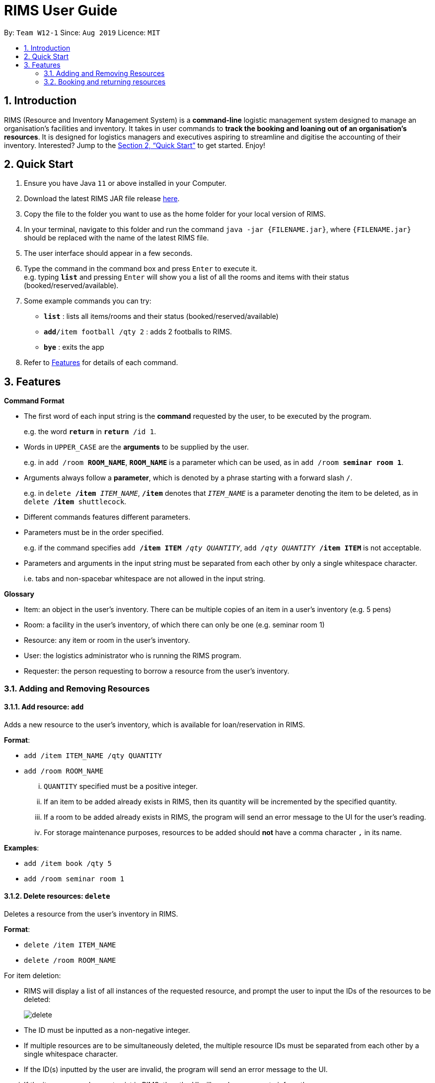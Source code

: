 = RIMS User Guide
:site-section: UserGuide
:toc:
:toc-title:
:toc-placement: preamble
:sectnums:
:imagesDir: images/UserGuide
:stylesDir:
:xrefstyle: full
:experimental:
ifdef::env-github[]
:tip-caption: :bulb:
:note-caption: :information_source:
endif::[]
:repoURL: https://github.com/AY1920S1-CS2113T-W12-1/main

By: `Team W12-1`      Since: `Aug 2019`      Licence: `MIT`

== Introduction

RIMS (Resource and Inventory Management System) is a *command-line* logistic management system designed to manage an organisation’s facilities and inventory. It takes in user commands to *track the booking and loaning out of an organisation’s resources*. It is designed for logistics managers and executives aspiring to streamline and digitise the accounting  of their inventory. Interested? Jump to the <<Quick Start>> to get started. Enjoy!


== Quick Start

.  Ensure you have Java `11` or above installed in your Computer.
.  Download the latest RIMS JAR file release https://github.com/AY1920S1-CS2113T-W12-1/main/releases[here].
.  Copy the file to the folder you want to use as the home folder for your local version of RIMS.
.  In your terminal, navigate to this folder and run the command `java -jar {FILENAME.jar}`, where `{FILENAME.jar}` should be replaced with the name of the latest RIMS file.
.  The user interface should appear in a few seconds.
.  Type the command in the command box and press kbd:[Enter] to execute it. +
e.g. typing *`list`* and pressing kbd:[Enter] will show you a list of all the rooms and items with their status (booked/reserved/available).
.  Some example commands you can try:

* *`list`* : lists all items/rooms and their status (booked/reserved/available)
* **`add`**`/item football /qty 2` : adds 2 footballs to RIMS.
* *`bye`* : exits the app

.  Refer to <<Features, Features>> for details of each command.

[[Features]]
== Features

====
*Command Format*

* The first word of each input string is the *command* requested by the user, to be executed by the program.
+
e.g. the word `*return*` in `*return* /id 1`.
* Words in `UPPER_CASE` are the *arguments* to be supplied by the user.
+
e.g. in `add /room *ROOM_NAME*`, `*ROOM_NAME*` is a parameter which can be used, as in `add /room *seminar room 1*`.
* Arguments always follow a *parameter*, which is denoted by a phrase starting with a forward slash `/`.
+
e.g. in `delete */item* _ITEM_NAME_`, `*/item*` denotes that `_ITEM_NAME_` is a parameter denoting the item to be deleted, as in `delete */item* shuttlecock`.
* Different commands features different parameters.
* Parameters must be in the order specified.
+
e.g. if the command specifies `add */item ITEM* _/qty QUANTITY_`, `add _/qty QUANTITY_ */item ITEM*` is not acceptable.
* Parameters and arguments in the input string must be separated from each other by only a single whitespace character.
+
i.e. tabs and non-spacebar whitespace are not allowed in the input string.

====
====
*Glossary*

* Item: an object in the user’s inventory. There can be multiple copies of an item in a user’s inventory (e.g. 5 pens)
* Room: a facility in the user’s inventory, of which there can only be one (e.g. seminar room 1)
* Resource: any item or room in the user’s inventory.
* User: the logistics administrator who is running the RIMS program.
* Requester: the person requesting to borrow a resource from the user’s inventory.

====

=== Adding and Removing Resources

==== Add resource: `add`
Adds a new resource to the user's inventory, which is available for loan/reservation in RIMS.

.*Format*:
* `add /item ITEM_NAME /qty QUANTITY`
* `add /room ROOM_NAME`
... `QUANTITY` specified must be a positive integer.
... If an item to be added already exists in RIMS, then its quantity will be incremented by the specified quantity.
... If a room to be added already exists in RIMS, the program will send an error message to the UI for the user's reading.
... For storage maintenance purposes, resources to be added should *not* have a comma character `,` in its name.

.*Examples*:
* `add /item book /qty 5`
* `add /room seminar room 1`

==== Delete resources: `delete`
Deletes a resource from the user's inventory in RIMS.

.*Format*:
* `delete /item ITEM_NAME`
* `delete /room ROOM_NAME`
====
.For item deletion:
* RIMS will display a list of all instances of the requested resource, and prompt the user to input the IDs of the resources to be deleted:
+
image:delete.png[]
+
* The ID must be inputted as a non-negative integer.
* If multiple resources are to be simultaneously deleted, the multiple resource IDs must be separated from each other by a single whitespace character.
* If the ID(s) inputted by the user are invalid, the program will send an error message to the UI.
====
... If the item or room does not exist in RIMS, then the UI will send a message to inform the user.

.*Examples*:
* `delete /item book` -> `6 7 8`
* `delete /room multi purpose sports hall`

=== Booking and returning resources

==== Loan out resources: `loan`
Registers a resource as having been loaned out, from the current date until a user-specified future date. The resource is thus unavailable for further loaning until it is returned.

.*Format*:
* `loan /item ITEM_NAME /qty QUANTITY /id USER_ID /by DEADLINE`
* `loan /room ROOM_NAME /id USER_ID /by DEADLINE`
... If the item or room does not exist in the RIMS inventory, the program will send an error message to the UI.
... `QUANTITY` specified must be a positive integer above 0.
... `USER_ID` must be a non-negative integer, with a value of 0 and above.
... If either of these values specified are invalid, the program will send an error message to the UI.
... If the user requests a quantity that is greater than the existing amount of that item in the inventory, the UI will send an error message to the user.
... Rooms are unique and thus do not require quantities.
... The deadline must be a valid date in the format `DD/MM/YYYY HHmm`, or in the example format `Tuesday HHmm`, for which the resource will be booked from the current date until the next Tuesday at the specified time.
... If the deadline specified is in an invalid format, the program will send an error message.

.*Examples*:
* `loan /item book /qty 5 /id 1 /by 23/11/2019 1500`
* `loan /room mpsh /id 2 /by Wednesday 1700`

==== Reserve resources: `reserve`
Registers a resource as having been reserved for use between two dates in the future. The resource is thus unable to be further loaned or reserved during that time period.

While loans take effect from the current date to a specified deadline, reservations specify a future time-frame between which a resource is to be loaned out.

.*Format*:
* `reserve /item ITEM /qty QUANTITY /id USER_ID /from BORROW_DATE /by DEADLINE`
* `reserve /room ROOM /id USER_ID /from BORROW_DATE /by DEADLINE`
... For logistical purposes, only a resource that is currently in the user's inventory (i.e. is not currently out on loan) can be reserved.
... If the item or room does not exist in the RIMS inventory, the program will send an error message to the UI.
... `QUANTITY` must be a positive integer above 0.
... `USER_ID` must be a non-negative integer, with a value of 0 and above.
... If either of these values specified are invalid, the program will send an error message to the UI.
... If the user requests a quantity that is greater than the existing amount of that item in the inventory, the UI will send an error message to the user.
... Rooms are unique and thus do not require quantities.
... The date of borrowing, `BORROW_DATE`, and the deadline date, `DEADLINE`, must be a valid date, either in the format `DD/MM/YYYY HHmm`, or in the example format `Tuesday HHmm`, where `Tuesday` can be replaced by any day of the user's choice and will obtain the next available instance of that day and time.
... If the deadline specified is in an invalid format, the program will send an error message.

.*Examples*:
* `reserve /item basketball /qty 1 /from 01/12/2019 2300 /to 03/12/2019 2300`
* `reserve /room basketball court /from Monday 1600 /to 20/11/2019 2300`


==== Return resources: `return`
Registers a resource that has been loaned or reserved as returned to the user's inventory, and is thus available to be loaned out or reserved again.

.*Format*:
* `return /id USER_ID`
====
* RIMS will display a list of all reservations made by the requester whose ID was specified in the previous input, and prompt the user to input the reservation IDs of the reservations to be marked as returned:
+
image:return.png[]
+
* Each reservation ID is denoted by square brackets `[]`.
* The reservation IDs inputted must be non-negative integers.
* If multiple resources are to be simultaneously deleted, the multiple reservation IDs must be separated from each other by a single whitespace character.
* If the ID(s) inputted by the user are invalid or are not amongst the reservation IDs displayed, the program will send an error message to the UI.
====
... The `return` command takes the resource borrower's individual ID as an argument.
... The user ID `USER_ID` must be a non-negative integer.
... If the user whose ID was inputted has not made any reservations or loans, the program will print an error message to the UI.


.*Examples*:
* `return /item frisbee`
* `return /room seminar room 1`


==== View upcoming deadlines of items/rooms on loan: `deadlines`
View a sorted list of upcoming deadlines for active loans.

.*Format*:
. `deadlines`
* If the command entered is incorrect, the UI will prompt the user to type in the correct command.

.*Examples*:
* `deadlines`


=======
=== Retrieving resource information

==== List resources and their statuses: `list`
View all resources in the user's inventory, with a brief summary of currently available and booked resources. There is also an option to view a more detailed list of individual items and rooms, and to view the list of items available on a certain date.

.*Format*:
* `list`
... Generates a list of all resources, divided by resources which are currently available and resources which are currently booked.
* `list /item ITEM_NAME`
... Generates a list detailing the reservation status (booked or available) and the current reservations of all instances of the requested resource.
... If the item does not exist in the RIMS inventory, the program will send an error message to the UI.
* `list /room ROOM_NAME`
... Prints out the reservation status (booked or available) of the requested room, and if booked, prints out the details of the room's current reservation.
... If the item does not exist in the RIMS inventory, the program will send an error message to the UI.
* `list /date DATE`
... Generates a list of all available and booked resources on any specified date and time.
... The requested date `DATE` must be a valid date, either in the format `DD/MM/YYYY HHmm`, or in the example format `Tuesday HHmm`, where `Tuesday` refers to the next instance of Tuesday from the current date.
* `list /tag TAG`
... Generates a list of resources by tag name.
... The requested tag `TAG` must be valid.

==== View deadline of item/room: `deadlines`
Generates a list of all active loans and reservations, along with their deadlines, for the user's reading.

.*Format*:
* `deadlines`

==== Tag: `tag`
Tag the various resources in the inventory based on their function.

.*Format*:

. `tag /item ITEM /tag TAG`
. `tag /room ROOM /tag TAG`

.*Examples*:
* `tag /item pen /tag study`

==== View calendar: `calendar`
Generates a variable-size calendar which shows a monthly view of all the loaned and reserved resources in the current month.

.*Format*:
* `calendar`
... Generates a calendar, with a view of all the loaned and reserved resources in the current month.
* `calendar+`
... Increases the cell size of the calendar, allowing it to display more information.
* `calendar-`
... Decreases the cell size of the calendar, decreasing its overall size for more concise reading.
... The calendar has a minimum cell size, beyond which it cannot be decreased.

=== Others

==== Undo last command: `undo`
Undoes the last command that made changes to RIMS.

.*Format*:
* `undo`

==== View resource statistics: 'stats'
View statistics on the loan and reservation frequencies of resources between a user-specified time period.

The command generates a bar graph of resource reservations and loans per day, for the specified time period.

.*Format*:
* `stats /from FROM_DATE /till TILL_DATE`
... The parameters `FROM_DATE` and `TILL_DATE` must both be valid dates, specified either in the format `DD/MM/YYYY HHmm`, or in the example format `Tuesday HHmm`, where `Tuesday` can be replaced by any day of the user's choice and will obtain the next available instance of that day and time.
... If the dates specified are in an invalid format, the program will send an error message.

==== Exiting the program: `bye`
Terminates RIMS, saving all changes to the RIMS inventory (adding and deleting of resources, creation and deletion of loans and reservations) to the data files in the proces..

.*Format*:
* `bye`

==== Reminders
Reminds user about items or rooms due within a specific period of time, upon starting up RIMS.

== FAQ

*Q*: How do I transfer my data to another computer? +
*A*: Install the app in the other computer and overwrite the empty data file it creates with the file that contains the data of your previous RIMS folder.

== Command Summary
=======
** `add /room ROOM` +
e.g. `add /room seminar room 1`
* *Delete resource*:
** `delete /item ITEM` -> enter resource IDs +
e.g. `delete /item book` -> `6 8`
** `delete /room ROOM` +
e.g. `delete /room auditorium`
* *Loan out a resource*: 
** `loan /item ITEM_NAME /qty QUANTITY /id USER_ID /by DEADLINE` +
e.g. `loan /item frisbee /qty 3 /id 1 /by 23/11/2019 1400`
** `loan /room ROOM_NAME /id USER_ID /by DEADLINE` +
e.g. `loan /room seminar room 2 /id 2 /by 23/11/2019 1400`
* *Reserve resource*: 
** `reserve /item ITEM /qty QUANTITY /id USER_ID /from BORROW_DATE /by DEADLINE` +
e.g. `reserve /item frisbee /qty 3 /id 1 /from 23/11/2019 1300 /by 23/11/2019 1400`
** `reserve /room ROOM /id USER_ID /from BORROW_DATE /by DEADLINE` +
e.g. `reserve /room mpsh /id 2 /from 16/11/2019 1400 /by 17/11/2019 1300`
* *Return resource*: 
** `return /id USER_ID` -> enter reservation IDs +
e.g. `return /id 1` -> `1`
* *View a list of resources*:
** `list`
** `list /item ITEM` +
e.g. `list /item basketball`
** `list /room ROOM` +
e.g. `list /room canteen`
** `list /date DATE` +
e.g. `list /date 17/11/2019 1500`
* *View all reservations and their deadlines*:
** `deadlines`
* *Undo most recent command*
** `undo`
* *Generate calendar view of reservations*:
** `calendar`
** `calendar+` +
To increase calendar cell size.
** `calendar-` +
To decrease calendar cell size.
* *View reservation statistics*:
** `stats /from FROM_DATE /till TILL_DATE` +
e.g. `stats /from 11/11/2019 1111 /till Wednesday 1300`
* *Tag resources*: `tag /item ITEM /tag TAG` +
e.g. `tag /item pen /tag study`
* *Exiting the program*:
** `bye`

<<<<<<< HEAD
* *Add resource*: `resource add /item ITEM /qty QUANTITY` +
e.g. `add /item book /qty 5`
* *Delete resource*: `delete /item ITEM /qty QUANTITY` +
e.g. `delete /item book /qty 5`
* *Loan out resource*: `lend /item ITEM /qty QUANTITY /by DEADLINE` +
e.g. `lend /item frisbee /qty 5 /by 01/10/2019 2300`
* *Return resource*: `return /item ITEM /qty QUANTITY` +
e.g. `return /item frisbee /qty 3`
* *Reserve resource*: `reserve /item ITEM /qty QUANTITY /from DATE /to DEADLINE` +
e.g. `reserve /item basketball /qty 1 /from 01/10/2019 2300 /to 03/10/2019 2300`
* *View deadline of resource*: `due DATE` +
	e.g. `due 04/05/2019`
* *List resources and their status*: `list`
* *View calendar*: `calendar`
* *Increase calendar size*: `calendar+`
* *Decrease calendar size*: `calendar-`
* *Exiting the program*: `bye`
=======
>>>>>>> 2f2457dfd9d213ec20df3c684b33b513999df71c
